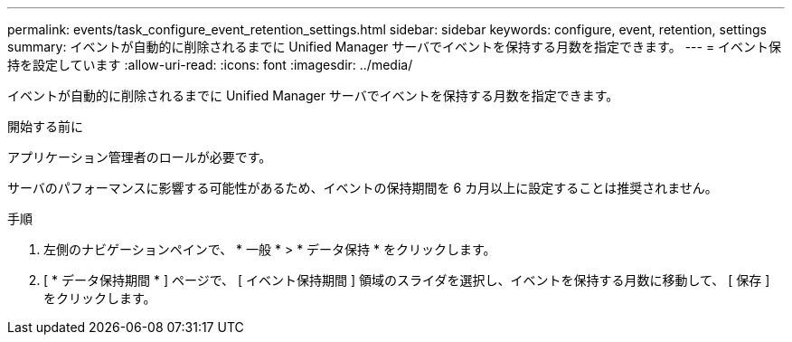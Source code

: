 ---
permalink: events/task_configure_event_retention_settings.html 
sidebar: sidebar 
keywords: configure, event, retention, settings 
summary: イベントが自動的に削除されるまでに Unified Manager サーバでイベントを保持する月数を指定できます。 
---
= イベント保持を設定しています
:allow-uri-read: 
:icons: font
:imagesdir: ../media/


[role="lead"]
イベントが自動的に削除されるまでに Unified Manager サーバでイベントを保持する月数を指定できます。

.開始する前に
アプリケーション管理者のロールが必要です。

サーバのパフォーマンスに影響する可能性があるため、イベントの保持期間を 6 カ月以上に設定することは推奨されません。

.手順
. 左側のナビゲーションペインで、 * 一般 * > * データ保持 * をクリックします。
. [ * データ保持期間 * ] ページで、 [ イベント保持期間 ] 領域のスライダを選択し、イベントを保持する月数に移動して、 [ 保存 ] をクリックします。

